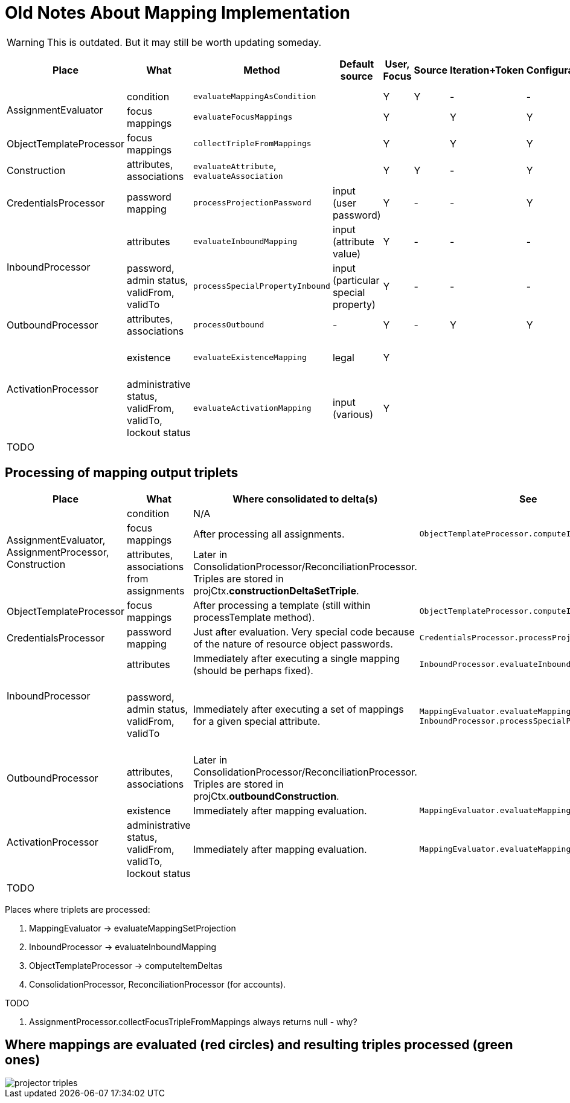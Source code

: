 = Old Notes About Mapping Implementation
:page-outdated: true

WARNING: This is outdated. But it may still be worth updating someday.

[%autowidth]
|===
| Place | What | Method | Default source | User, Focus | Source | Iteration+Token | Configuration | Assignment path variables | Containing object,"thisObject" | Projection, shadow,account | Resource |  Other | Uses MappingEvaluator | Notes

.2+| AssignmentEvaluator
| condition
| `evaluateMappingAsCondition`
|
| Y
| Y
| -
| -
| Y
|
|
|
|
| Y
|


| focus mappings
| `evaluateFocusMappings`
|
| Y
|
| Y
| Y
| Y
|
|
|
|
| Y
| uses LensUtil.createFocusMappingEvaluated mappings are stored into EvaluatedAssignment.


| ObjectTemplateProcessor
| focus mappings
| `collectTripleFromMappings`
|
| Y
|
| Y
| Y
| -
|
|
|
|
| Y
| uses LensUtil.createFocusMapping


| Construction
| attributes, associations
| `evaluateAttribute`, `evaluateAssociation`
|
| Y
| Y
| -
|  Y
| Y
| Y
|
|  Y
| associationTargetObjectClassDefinition
| N/A
| Evaluation is postponed.
(To AssignmentProcessor.)


| CredentialsProcessor
| password mapping
| `processProjectionPassword`
| input (user password)
| Y
| -
| -
| Y
| -
| -
| Y
| Y
| -
| Y
|


.2+| InboundProcessor

| attributes
| `evaluateInboundMapping`
| input (attribute value)
| Y
| -
| -
| -
| -
| -
| Y (except projection)
| Y
| -
| Y
|


| password, admin status, validFrom, validTo
| `processSpecialPropertyInbound`
| input (particular special property)
| Y
| -
| -
| -
| -
| -
| Y (except projection)
| Y
| -
| Y
| uses MappingEvaluator.evaluateMappingSetProjection (quite sophisticated code)


| OutboundProcessor
| attributes, +
associations
| `processOutbound`
| -
| Y
| -
| Y
| Y
| -
| -
| Y (except shadow)
| Y
| associationTargetObjectClassDefinition,operation
| Y
|


.2+| ActivationProcessor
| existence
| `evaluateExistenceMapping`
| legal
| Y
|
|
|
|
|
| Y (only shadow)
| Y
| assigned, focusExists
| Y
| uses MappingEvaluator.evaluateMappingSetProjection (quite sophisticated code)


| administrative status, validFrom, validTo, lockout status
| `evaluateActivationMapping`
| input (various)
| Y
|
|
|
|
|
|
| Y
| administrativeStatus, legal, assigned, focusExists
| Y
| uses MappingEvaluator.evaluateMappingSetProjection (quite sophisticated code)


| TODO
|
|
|
|
|
|
|
|
|
|
|
|
|
|


|===




== Processing of mapping output triplets

[%autowidth]
|===
|  Place | What | Where consolidated to delta(s) | See | Notes

.3+| AssignmentEvaluator, +
AssignmentProcessor, +
Construction
| condition
| N/A
|
|


| focus mappings
| After processing all assignments.
| `ObjectTemplateProcessor.computeItemDeltas`
|


| attributes, associations from assignments
| Later in ConsolidationProcessor/ReconciliationProcessor.
Triples are stored in projCtx.*constructionDeltaSetTriple*.
|
|


| ObjectTemplateProcessor
| focus mappings
| After processing a template (still within processTemplate method).
| `ObjectTemplateProcessor.computeItemDeltas`
|


| CredentialsProcessor
| password mapping
| Just after evaluation.
Very special code because of the nature of resource object passwords.
| `CredentialsProcessor.processProjectionPassword`
|


.2+| InboundProcessor +
 +

| attributes
| Immediately after executing a single mapping (should be perhaps fixed).
| `InboundProcessor.evaluateInboundMapping`
|


| password, admin status, validFrom, validTo
| Immediately after executing a set of mappings for a given special attribute.
| `MappingEvaluator.evaluateMappingSetProjection`, `InboundProcessor.processSpecialPropertyInbound`
| Existing secondary deltas are removed, why? (line 667, 728)


| OutboundProcessor
| attributes, associations
| Later in ConsolidationProcessor/ReconciliationProcessor.
Triples are stored in projCtx.*outboundConstruction*.
|
|


.2+| ActivationProcessor
| existence
| Immediately after mapping evaluation.
| `MappingEvaluator.evaluateMappingSetProjection`
|


| administrative status, validFrom, validTo, lockout status
| Immediately after mapping evaluation.
| `MappingEvaluator.evaluateMappingSetProjection`
|


| TODO
|
|
|
|


|===



Places where triplets are processed:

. MappingEvaluator -> evaluateMappingSetProjection

. InboundProcessor -> evaluateInboundMapping

.  ObjectTemplateProcessor -> computeItemDeltas

.  ConsolidationProcessor, ReconciliationProcessor (for accounts).

TODO

. AssignmentProcessor.collectFocusTripleFromMappings always returns null - why?


== Where mappings are evaluated (red circles) and resulting triples processed (green ones)

image::projector-triples.png[]













